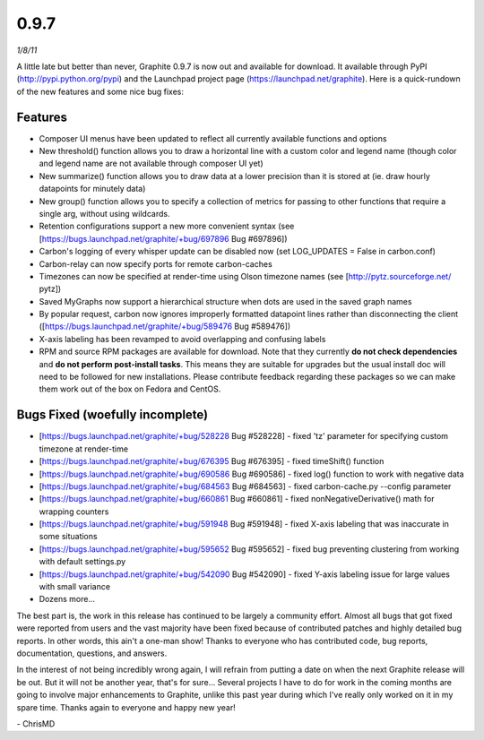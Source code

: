0.9.7
=====
*1/8/11*

A little late but better than never, Graphite 0.9.7 is now out and available for download. It
available through PyPI (http://pypi.python.org/pypi) and the Launchpad project page
(https://launchpad.net/graphite). Here is a quick-rundown of the new features and some nice bug
fixes:

Features
--------
* Composer UI menus have been updated to reflect all currently available functions and options
* New threshold() function allows you to draw a horizontal line with a custom color and legend name (though color and legend name are not available through composer UI yet)
* New summarize() function allows you to draw data at a lower precision than it is stored at (ie. draw hourly datapoints for minutely data)
* New group() function allows you to specify a collection of metrics for passing to other functions that require a single arg, without using wildcards.
* Retention configurations support a new more convenient syntax (see [https://bugs.launchpad.net/graphite/+bug/697896 Bug #697896])
* Carbon's logging of every whisper update can be disabled now (set LOG_UPDATES = False in carbon.conf)
* Carbon-relay can now specify ports for remote carbon-caches
* Timezones can now be specified at render-time using Olson timezone names (see [http://pytz.sourceforge.net/ pytz])
* Saved MyGraphs now support a hierarchical structure when dots are used in the saved graph names
* By popular request, carbon now ignores improperly formatted datapoint lines rather than disconnecting the client ([https://bugs.launchpad.net/graphite/+bug/589476 Bug #589476])
* X-axis labeling has been revamped to avoid overlapping and confusing labels
* RPM and source RPM packages are available for download. Note that they currently **do not check dependencies** and **do not perform post-install tasks**. This means they are suitable for upgrades but the usual install doc will need to be followed for new installations. Please contribute feedback regarding these packages so we can make them work out of the box on Fedora and CentOS.

Bugs Fixed (woefully incomplete)
--------------------------------
* [https://bugs.launchpad.net/graphite/+bug/528228 Bug #528228] - fixed 'tz' parameter for specifying custom timezone at render-time
* [https://bugs.launchpad.net/graphite/+bug/676395 Bug #676395] - fixed timeShift() function
* [https://bugs.launchpad.net/graphite/+bug/690586 Bug #690586] - fixed log() function to work with negative data
* [https://bugs.launchpad.net/graphite/+bug/684563 Bug #684563] - fixed carbon-cache.py --config parameter
* [https://bugs.launchpad.net/graphite/+bug/660861 Bug #660861] - fixed nonNegativeDerivative() math for wrapping counters
* [https://bugs.launchpad.net/graphite/+bug/591948 Bug #591948] - fixed X-axis labeling that was inaccurate in some situations
* [https://bugs.launchpad.net/graphite/+bug/595652 Bug #595652] - fixed bug preventing clustering from working with default settings.py
* [https://bugs.launchpad.net/graphite/+bug/542090 Bug #542090] - fixed Y-axis labeling issue for large values with small variance
* Dozens more...

The best part is, the work in this release has continued to be largely a community effort. Almost
all bugs that got fixed were reported from users and the vast majority have been fixed because of
contributed patches and highly detailed bug reports. In other words, this ain't a one-man show!
Thanks to everyone who has contributed code, bug reports, documentation, questions, and answers.

In the interest of not being incredibly wrong again, I will refrain from putting a date on when the
next Graphite release will be out. But it will not be another year, that's for sure... Several
projects I have to do for work in the coming months are going to involve major enhancements to
Graphite, unlike this past year during which I've really only worked on it in my spare time. Thanks
again to everyone and happy new year!

\- ChrisMD
